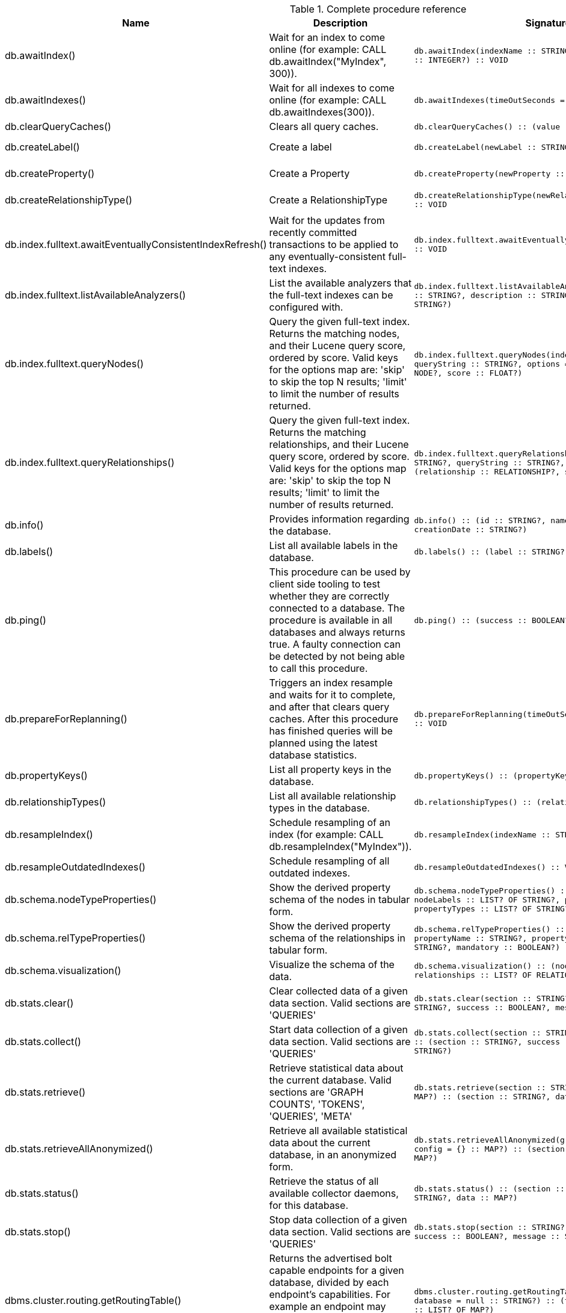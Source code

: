 [[complete-procedure-reference]]
.Complete procedure reference
[options=header, cols="a,a,m,m,a"]
|===
|Name
|Description
|Signature
|Mode|[enterprise-edition]#Roles#
|db.awaitIndex() |Wait for an index to come online (for example: CALL db.awaitIndex("MyIndex", 300)). |db.awaitIndex(indexName :: STRING?, timeOutSeconds = 300 :: INTEGER?) :: VOID |READ |[enterprise-edition]#PUBLIC, admin#
|db.awaitIndexes() |Wait for all indexes to come online (for example: CALL db.awaitIndexes(300)). |db.awaitIndexes(timeOutSeconds = 300 :: INTEGER?) :: VOID |READ |[enterprise-edition]#PUBLIC, admin#
|db.clearQueryCaches() |Clears all query caches. |db.clearQueryCaches() :: (value :: STRING?) |DBMS |[enterprise-edition]#admin#
|db.createLabel() |Create a label |db.createLabel(newLabel :: STRING?) :: VOID |WRITE |[enterprise-edition]#PUBLIC, admin#
|db.createProperty() |Create a Property |db.createProperty(newProperty :: STRING?) :: VOID |WRITE |[enterprise-edition]#PUBLIC, admin#
|db.createRelationshipType() |Create a RelationshipType |db.createRelationshipType(newRelationshipType :: STRING?) :: VOID |WRITE |[enterprise-edition]#PUBLIC, admin#
|db.index.fulltext.awaitEventuallyConsistentIndexRefresh() |Wait for the updates from recently committed transactions to be applied to any eventually-consistent full-text indexes. |db.index.fulltext.awaitEventuallyConsistentIndexRefresh() :: VOID |READ |[enterprise-edition]#PUBLIC, admin#
|db.index.fulltext.listAvailableAnalyzers() |List the available analyzers that the full-text indexes can be configured with. |db.index.fulltext.listAvailableAnalyzers() :: (analyzer :: STRING?, description :: STRING?, stopwords :: LIST? OF STRING?) |READ |[enterprise-edition]#PUBLIC, admin#
|db.index.fulltext.queryNodes() |Query the given full-text index. Returns the matching nodes, and their Lucene query score, ordered by score. Valid keys for the options map are: 'skip' to skip the top N results; 'limit' to limit the number of results returned. |db.index.fulltext.queryNodes(indexName :: STRING?, queryString :: STRING?, options = {} :: MAP?) :: (node :: NODE?, score :: FLOAT?) |READ |[enterprise-edition]#PUBLIC, admin#
|db.index.fulltext.queryRelationships() |Query the given full-text index. Returns the matching relationships, and their Lucene query score, ordered by score. Valid keys for the options map are: 'skip' to skip the top N results; 'limit' to limit the number of results returned. |db.index.fulltext.queryRelationships(indexName :: STRING?, queryString :: STRING?, options = {} :: MAP?) :: (relationship :: RELATIONSHIP?, score :: FLOAT?) |READ |[enterprise-edition]#PUBLIC, admin#
|db.info() |Provides information regarding the database. |db.info() :: (id :: STRING?, name :: STRING?, creationDate :: STRING?) |READ |[enterprise-edition]#PUBLIC, admin#
|db.labels() |List all available labels in the database. |db.labels() :: (label :: STRING?) |READ |[enterprise-edition]#PUBLIC, admin#
|db.ping() |This procedure can be used by client side tooling to test whether they are correctly connected to a database. The procedure is available in all databases and always returns true. A faulty connection can be detected by not being able to call this procedure. |db.ping() :: (success :: BOOLEAN?) |READ |[enterprise-edition]#PUBLIC, admin#
|db.prepareForReplanning() |Triggers an index resample and waits for it to complete, and after that clears query caches. After this procedure has finished queries will be planned using the latest database statistics. |db.prepareForReplanning(timeOutSeconds = 300 :: INTEGER?) :: VOID |READ |[enterprise-edition]#admin#
|db.propertyKeys() |List all property keys in the database. |db.propertyKeys() :: (propertyKey :: STRING?) |READ |[enterprise-edition]#PUBLIC, admin#
|db.relationshipTypes() |List all available relationship types in the database. |db.relationshipTypes() :: (relationshipType :: STRING?) |READ |[enterprise-edition]#PUBLIC, admin#
|db.resampleIndex() |Schedule resampling of an index (for example: CALL db.resampleIndex("MyIndex")). |db.resampleIndex(indexName :: STRING?) :: VOID |READ |[enterprise-edition]#PUBLIC, admin#
|db.resampleOutdatedIndexes() |Schedule resampling of all outdated indexes. |db.resampleOutdatedIndexes() :: VOID |READ |[enterprise-edition]#PUBLIC, admin#
|db.schema.nodeTypeProperties() |Show the derived property schema of the nodes in tabular form. |db.schema.nodeTypeProperties() :: (nodeType :: STRING?, nodeLabels :: LIST? OF STRING?, propertyName :: STRING?, propertyTypes :: LIST? OF STRING?, mandatory :: BOOLEAN?) |READ |[enterprise-edition]#PUBLIC, admin#
|db.schema.relTypeProperties() |Show the derived property schema of the relationships in tabular form. |db.schema.relTypeProperties() :: (relType :: STRING?, propertyName :: STRING?, propertyTypes :: LIST? OF STRING?, mandatory :: BOOLEAN?) |READ |[enterprise-edition]#PUBLIC, admin#
|db.schema.visualization() |Visualize the schema of the data. |db.schema.visualization() :: (nodes :: LIST? OF NODE?, relationships :: LIST? OF RELATIONSHIP?) |READ |[enterprise-edition]#PUBLIC, admin#
|db.stats.clear() |Clear collected data of a given data section. Valid sections are 'QUERIES' |db.stats.clear(section :: STRING?) :: (section :: STRING?, success :: BOOLEAN?, message :: STRING?) |READ |[enterprise-edition]#admin#
|db.stats.collect() |Start data collection of a given data section. Valid sections are 'QUERIES' |db.stats.collect(section :: STRING?, config = {} :: MAP?) :: (section :: STRING?, success :: BOOLEAN?, message :: STRING?) |READ |[enterprise-edition]#admin#
|db.stats.retrieve() |Retrieve statistical data about the current database. Valid sections are 'GRAPH COUNTS', 'TOKENS', 'QUERIES', 'META' |db.stats.retrieve(section :: STRING?, config = {} :: MAP?) :: (section :: STRING?, data :: MAP?) |READ |[enterprise-edition]#admin#
|db.stats.retrieveAllAnonymized() |Retrieve all available statistical data about the current database, in an anonymized form. |db.stats.retrieveAllAnonymized(graphToken :: STRING?, config = {} :: MAP?) :: (section :: STRING?, data :: MAP?) |READ |[enterprise-edition]#admin#
|db.stats.status() |Retrieve the status of all available collector daemons, for this database. |db.stats.status() :: (section :: STRING?, status :: STRING?, data :: MAP?) |READ |[enterprise-edition]#admin#
|db.stats.stop() |Stop data collection of a given data section. Valid sections are 'QUERIES' |db.stats.stop(section :: STRING?) :: (section :: STRING?, success :: BOOLEAN?, message :: STRING?) |READ |[enterprise-edition]#admin#
|dbms.cluster.routing.getRoutingTable() |Returns the advertised bolt capable endpoints for a given database, divided by each endpoint's capabilities. For example an endpoint may serve read queries, write queries and/or future getRoutingTable requests. |dbms.cluster.routing.getRoutingTable(context :: MAP?, database = null :: STRING?) :: (ttl :: INTEGER?, servers :: LIST? OF MAP?) |DBMS |[enterprise-edition]#PUBLIC, admin#
|dbms.components() |List DBMS components and their versions. |dbms.components() :: (name :: STRING?, versions :: LIST? OF STRING?, edition :: STRING?) |DBMS |[enterprise-edition]#PUBLIC, admin#
|dbms.info() |Provides information regarding the DBMS. |dbms.info() :: (id :: STRING?, name :: STRING?, creationDate :: STRING?) |DBMS |[enterprise-edition]#PUBLIC, admin#
|dbms.killConnection() |Kill network connection with the given connection id. |dbms.killConnection(id :: STRING?) :: (connectionId :: STRING?, username :: STRING?, message :: STRING?) |DBMS |[enterprise-edition]#PUBLIC, admin#
|dbms.killConnections() |Kill all network connections with the given connection ids. |dbms.killConnections(ids :: LIST? OF STRING?) :: (connectionId :: STRING?, username :: STRING?, message :: STRING?) |DBMS |[enterprise-edition]#PUBLIC, admin#
|dbms.listCapabilities() |List capabilities |dbms.listCapabilities() :: (name :: STRING?, description :: STRING?, value :: ANY?) |DBMS |[enterprise-edition]#PUBLIC, admin#
|dbms.listConfig() |List the currently active config of Neo4j. |dbms.listConfig(searchString =  :: STRING?) :: (name :: STRING?, description :: STRING?, value :: STRING?, dynamic :: BOOLEAN?, defaultValue :: STRING?, startupValue :: STRING?, explicitlySet :: BOOLEAN?, validValues :: STRING?) |DBMS |[enterprise-edition]#admin#
|dbms.listConnections() |List all accepted network connections at this instance that are visible to the user. |dbms.listConnections() :: (connectionId :: STRING?, connectTime :: STRING?, connector :: STRING?, username :: STRING?, userAgent :: STRING?, serverAddress :: STRING?, clientAddress :: STRING?) |DBMS |[enterprise-edition]#PUBLIC, admin#
|dbms.queryJmx() |Query JMX management data by domain and name. For instance, "*:*" |dbms.queryJmx(query :: STRING?) :: (name :: STRING?, description :: STRING?, attributes :: MAP?) |DBMS |[enterprise-edition]#PUBLIC, admin#
|dbms.routing.getRoutingTable() |Returns the advertised bolt capable endpoints for a given database, divided by each endpoint's capabilities. For example an endpoint may serve read queries, write queries and/or future getRoutingTable requests. |dbms.routing.getRoutingTable(context :: MAP?, database = null :: STRING?) :: (ttl :: INTEGER?, servers :: LIST? OF MAP?) |DBMS |[enterprise-edition]#PUBLIC, admin#
|dbms.showCurrentUser() |Show the current user. |dbms.showCurrentUser() :: (username :: STRING?, roles :: LIST? OF STRING?, flags :: LIST? OF STRING?) |DBMS |[enterprise-edition]#PUBLIC, admin#
|dbms.upgrade() |Upgrade the system database schema if it is not the current schema. |dbms.upgrade() :: (status :: STRING?, upgradeResult :: STRING?) |WRITE |[enterprise-edition]#admin#
|dbms.upgradeStatus() |Report the current status of the system database sub-graph schema. |dbms.upgradeStatus() :: (status :: STRING?, description :: STRING?, resolution :: STRING?) |READ |[enterprise-edition]#admin#
|tx.getMetaData() |Provides attached transaction metadata. |tx.getMetaData() :: (metadata :: MAP?) |DBMS |[enterprise-edition]#PUBLIC, admin#
|tx.setMetaData() |Attaches a map of data to the transaction. The data will be printed when listing queries, and inserted into the query log. |tx.setMetaData(data :: MAP?) :: VOID |DBMS |[enterprise-edition]#PUBLIC, admin#
|[enterprise-edition]#db.checkpoint()# |Initiate and wait for a new check point, or wait any already on-going check point to complete. Note that this temporarily disables the `db.checkpoint.iops.limit` setting in order to make the check point complete faster. This might cause transaction throughput to degrade slightly, due to increased IO load. |db.checkpoint() :: (success :: BOOLEAN?, message :: STRING?) |DBMS |[enterprise-edition]#PUBLIC, admin#
|[enterprise-edition]#db.listLocks()# |List all locks at this database. |db.listLocks() :: (mode :: STRING?, resourceType :: STRING?, resourceId :: INTEGER?, transactionId :: STRING?) |DBMS |[enterprise-edition]#admin#
|[enterprise-edition]#dbms.checkConfigValue()# |Check if a potential config setting value is valid. |dbms.checkConfigValue(setting :: STRING?, value :: STRING?) :: (valid :: BOOLEAN?, message :: STRING?) |DBMS |[enterprise-edition]#admin#
|[enterprise-edition]#dbms.cluster.checkConnectivity()# |Check the connectivity of this instance to other cluster members. Not all ports are relevant to all members. Valid values for 'port-name' are: [CLUSTER, RAFT] |dbms.cluster.checkConnectivity(port-name = null :: STRING?, server = null :: STRING?) :: (serverId :: STRING?, mode-constraint :: STRING?, port-name :: STRING?, port-address :: STRING?, result :: STRING?) |DBMS |[enterprise-edition]#admin#
|[enterprise-edition]#dbms.cluster.cordonServer()# |Mark a server in the topology as not suitable for new allocations. It will not force current allocations off the server. This is useful when deallocating databases when you have multiple unavailable servers. |dbms.cluster.cordonServer(server :: STRING?) :: VOID |WRITE |[enterprise-edition]#admin#
|[enterprise-edition]#dbms.cluster.protocols()# |Overview of installed protocols |dbms.cluster.protocols() :: (orientation :: STRING?, remoteAddress :: STRING?, applicationProtocol :: STRING?, applicationProtocolVersion :: INTEGER?, modifierProtocols :: STRING?) |DBMS |[enterprise-edition]#PUBLIC, admin#
|[enterprise-edition]#dbms.cluster.readReplicaToggle()# |The toggle can pause or resume read replica |dbms.cluster.readReplicaToggle(databaseName :: STRING?, pause :: BOOLEAN?) :: (state :: STRING?) |DBMS |[enterprise-edition]#admin#
|[enterprise-edition]#dbms.cluster.uncordonServer()# |Remove the cordon on a server, returning it to 'enabled'. |dbms.cluster.uncordonServer(server :: STRING?) :: VOID |WRITE |[enterprise-edition]#admin#
|[enterprise-edition]#dbms.listActiveLocks()# |List the active lock requests granted for the transaction executing the query with the given query id. |dbms.listActiveLocks(queryId :: STRING?) :: (mode :: STRING?, resourceType :: STRING?, resourceId :: INTEGER?) |DBMS |[enterprise-edition]#PUBLIC, admin#
|[enterprise-edition]#dbms.listPools()# |List all memory pools, including sub pools, currently registered at this instance that are visible to the user. |dbms.listPools() :: (pool :: STRING?, databaseName :: STRING?, heapMemoryUsed :: STRING?, heapMemoryUsedBytes :: STRING?, nativeMemoryUsed :: STRING?, nativeMemoryUsedBytes :: STRING?, freeMemory :: STRING?, freeMemoryBytes :: STRING?, totalPoolMemory :: STRING?, totalPoolMemoryBytes :: STRING?) |DBMS |[enterprise-edition]#PUBLIC, admin#
|[enterprise-edition]#dbms.quarantineDatabase()# |Place a database into quarantine or remove from it. |dbms.quarantineDatabase(databaseName :: STRING?, setStatus :: BOOLEAN?, reason = No reason given :: STRING?) :: (databaseName :: STRING?, quarantined :: BOOLEAN?, result :: STRING?) |DBMS |[enterprise-edition]#admin#
|[enterprise-edition]#dbms.scheduler.failedJobs()# |List failed job runs. There is a limit for amount of historical data. |dbms.scheduler.failedJobs() :: (jobId :: STRING?, group :: STRING?, database :: STRING?, submitter :: STRING?, description :: STRING?, type :: STRING?, submitted :: STRING?, executionStart :: STRING?, failureTime :: STRING?, failureDescription :: STRING?) |DBMS |[enterprise-edition]#admin#
|[enterprise-edition]#dbms.scheduler.groups()# |List the job groups that are active in the database internal job scheduler. |dbms.scheduler.groups() :: (group :: STRING?, threads :: INTEGER?) |DBMS |[enterprise-edition]#admin#
|[enterprise-edition]#dbms.scheduler.jobs()# |List all jobs that are active in the database internal job scheduler. |dbms.scheduler.jobs() :: (jobId :: STRING?, group :: STRING?, submitted :: STRING?, database :: STRING?, submitter :: STRING?, description :: STRING?, type :: STRING?, scheduledAt :: STRING?, period :: STRING?, state :: STRING?, currentStateDescription :: STRING?) |DBMS |[enterprise-edition]#admin#
|[enterprise-edition]#dbms.security.clearAuthCache()# |Clears authentication and authorization cache. |dbms.security.clearAuthCache() :: VOID |DBMS |[enterprise-edition]#admin#
|[enterprise-edition]#dbms.setConfigValue()# |Updates a given setting value. Passing an empty value will result in removing the configured value and falling back to the default value. Changes will not persist and will be lost if the server is restarted. |dbms.setConfigValue(setting :: STRING?, value :: STRING?) :: VOID |DBMS |[enterprise-edition]#admin#
|[enterprise-edition]#dbms.setDatabaseAllocator()# |With this method you can set the allocator, which is responsible to select servers for hosting databases. |dbms.setDatabaseAllocator(allocator :: STRING?) :: VOID |WRITE |[enterprise-edition]#admin#
|[enterprise-edition]#dbms.setDefaultAllocationNumbers()# |With this method you can set the default number of primaries and secondaries. |dbms.setDefaultAllocationNumbers(primaries :: INTEGER?, secondaries :: INTEGER?) :: VOID |WRITE |[enterprise-edition]#admin#
|[enterprise-edition]#dbms.setDefaultDatabase()# |Change the default database to the provided value. The database must exist and the old default database must be stopped. |dbms.setDefaultDatabase(databaseName :: STRING?) :: (result :: STRING?) |WRITE |[enterprise-edition]#admin#
|[enterprise-edition]#dbms.showTopologyGraphConfig()# |With this method the configuration of the Topology Graph can be displayed. |dbms.showTopologyGraphConfig() :: (allocator :: STRING?, defaultPrimariesCount :: INTEGER?, defaultSecondariesCount :: INTEGER?, defaultDatabase :: STRING?) |READ |[enterprise-edition]#admin#
|===
